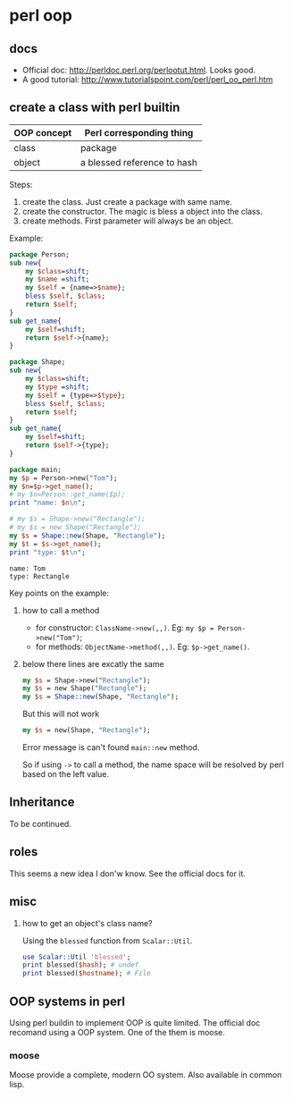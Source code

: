 * perl oop
** docs
   - Official doc: http://perldoc.perl.org/perlootut.html. Looks good.
   - A good tutorial: http://www.tutorialspoint.com/perl/perl_oo_perl.htm
** create a class with perl builtin
   | OOP concept | Perl corresponding thing    |
   |-------------+-----------------------------|
   | class       | package                     |
   | object      | a blessed reference to hash |
   
   Steps:
   1. create the class. Just create a package with same name.
   2. create the constructor. The magic is bless a object into the class.
   3. create methods. First parameter will always be an object.
      
   Example:
   #+begin_src perl :results output
   package Person;
   sub new{
       my $class=shift;
       my $name =shift;
       my $self = {name=>$name};
       bless $self, $class;
       return $self;
   }
   sub get_name{
       my $self=shift;
       return $self->{name};
   }
   
   package Shape;
   sub new{
       my $class=shift;
       my $type =shift;
       my $self = {type=>$type};
       bless $self, $class;
       return $self;
   }
   sub get_name{
       my $self=shift;
       return $self->{type};
   }
   
   package main;
   my $p = Person->new("Tom");
   my $n=$p->get_name();
   # my $n=Person::get_name($p);
   print "name: $n\n";
   
   # my $s = Shape->new("Rectangle");
   # my $s = new Shape("Rectangle");
   my $s = Shape::new(Shape, "Rectangle");
   my $t = $s->get_name();
   print "type: $t\n";
   #+end_src

   #+RESULTS:
   : name: Tom
   : type: Rectangle

   Key points on the example:
   1. how to call a method
      - for constructor: ~ClassName->new(,,)~. Eg: ~my $p = Person->new("Tom")~;
      - for methods: ~ObjectName->method(,,)~. Eg: ~$p->get_name()~.
   2. below there lines are excatly the same
      #+begin_src perl
      my $s = Shape->new("Rectangle");
      my $s = new Shape("Rectangle");
      my $s = Shape::new(Shape, "Rectangle");
      #+end_src

      But this will not work
      #+begin_src perl
      my $s = new(Shape, "Rectangle");
      #+end_src
      Error message is can't found ~main::new~ method.

      So if using ~->~ to call a method, the name space will be resolved by perl based on the left value.
        
** Inheritance
   To be continued.

** roles
   This seems a new idea I don'w know. See the official docs for it.
   
** misc
   1. how to get an object's class name?
      
      Using the ~blessed~ function from ~Scalar::Util~.
      #+begin_src perl
      use Scalar::Util 'blessed';
      print blessed($hash); # undef
      print blessed($hostname); # File
      #+end_src

** OOP systems in perl
   Using perl buildin to implement OOP is quite limited. The official doc recomand using a OOP system. One of the them is moose.
*** moose
    Moose provide a complete, modern OO system. Also available in common lisp.
